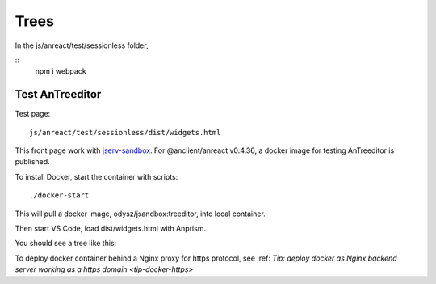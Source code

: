 Trees
=====

In the js/anreact/test/sessionless folder,

::
    npm i
    webpack

Test AnTreeditor
----------------

Test page::

    js/anreact/test/sessionless/dist/widgets.html

This front page work with `jserv-sandbox <https://github.com/odys-z/semantic-jserv/tree/master/jserv-sandbox>`_.
For @anclient/anreact v0.4.36, a docker image for testing AnTreeditor is published.

To install Docker, start the container with scripts::

    ./docker-start

This will pull a docker image, odysz/jsandbox:treeditor, into local container.

Then start VS Code, load dist/widgets.html with Anprism.

You should see a tree like this:

.. image:: ../../imgs/04-treeditor-1.jpg
   :height: 240px

.. image:: ../../imgs/04-treeditor-2.jpg
   :height: 20em

.. image:: ../../imgs/04-treeditor-3.jpg
   :height: 20em

To deploy docker container behind a Nginx proxy for https protocol,
see :ref: `Tip: deploy docker as Nginx backend server working as a https domain <tip-docker-https>` 